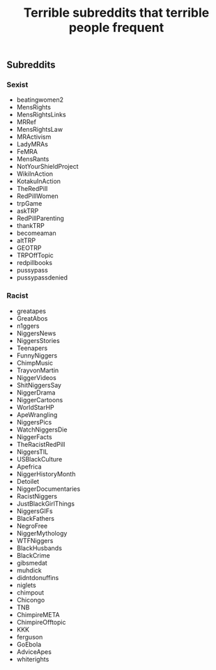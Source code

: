 #+TITLE: Terrible subreddits that terrible people frequent

** Subreddits
*** Sexist
- beatingwomen2
- MensRights
- MensRightsLinks
- MRRef
- MensRightsLaw
- MRActivism
- LadyMRAs
- FeMRA
- MensRants
- NotYourShieldProject
- WikiInAction
- KotakuInAction
- TheRedPill
- RedPillWomen
- trpGame
- askTRP
- RedPillParenting
- thankTRP
- becomeaman
- altTRP
- GEOTRP
- TRPOffTopic
- redpillbooks
- pussypass
- pussypassdenied

*** Racist
- greatapes
- GreatAbos
- n1ggers
- NiggersNews
- NiggersStories
- Teenapers
- FunnyNiggers
- ChimpMusic
- TrayvonMartin
- NiggerVideos
- ShitNiggersSay
- NiggerDrama
- NiggerCartoons
- WorldStarHP
- ApeWrangling
- NiggersPics
- WatchNiggersDie
- NiggerFacts
- TheRacistRedPill
- NiggersTIL
- USBlackCulture
- Apefrica
- NiggerHistoryMonth
- Detoilet
- NiggerDocumentaries
- RacistNiggers
- JustBlackGirlThings
- NiggersGIFs
- BlackFathers
- NegroFree
- NiggerMythology
- WTFNiggers
- BlackHusbands
- BlackCrime
- gibsmedat
- muhdick
- didntdonuffins
- niglets
- chimpout
- Chicongo
- TNB
- ChimpireMETA
- ChimpireOfftopic
- KKK
- ferguson
- GoEbola
- AdviceApes
- whiterights
